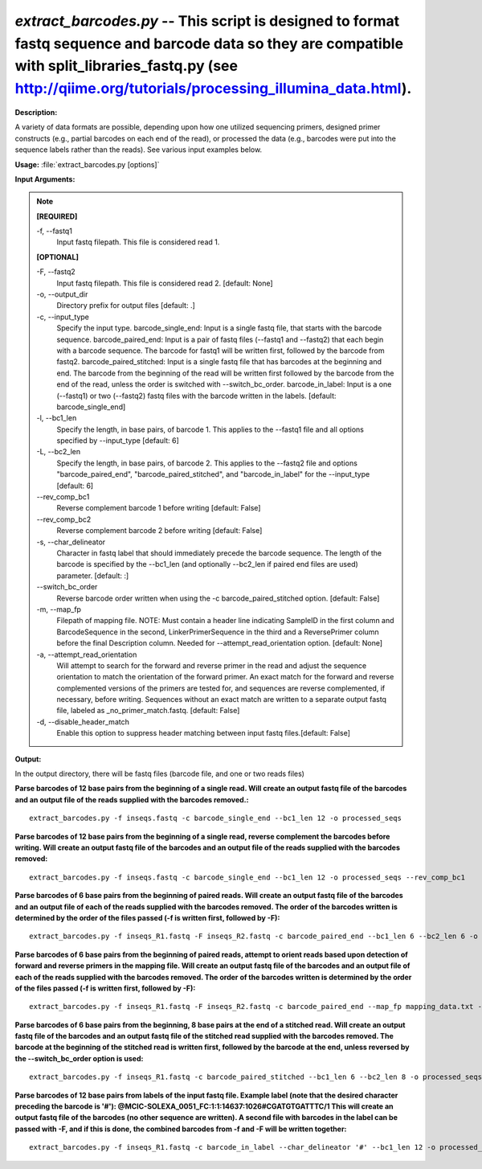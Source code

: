 .. _extract_barcodes:

.. index:: extract_barcodes.py

*extract_barcodes.py* -- This script is designed to format fastq sequence and barcode data so they are compatible with split_libraries_fastq.py (see http://qiime.org/tutorials/processing_illumina_data.html).
^^^^^^^^^^^^^^^^^^^^^^^^^^^^^^^^^^^^^^^^^^^^^^^^^^^^^^^^^^^^^^^^^^^^^^^^^^^^^^^^^^^^^^^^^^^^^^^^^^^^^^^^^^^^^^^^^^^^^^^^^^^^^^^^^^^^^^^^^^^^^^^^^^^^^^^^^^^^^^^^^^^^^^^^^^^^^^^^^^^^^^^^^^^^^^^^^^^^^^^^^^^^^^^^^^^^^^^^^^^^^^^^^^^^^^^^^^^^^^^^^^^^^^^^^^^^^^^^^^^^^^^^^^^^^^^^^^^^^^^^^^^^^

**Description:**

A variety of data formats are possible, depending upon how one utilized sequencing primers, designed primer constructs (e.g., partial barcodes on each end of the read), or processed the data (e.g., barcodes were put into the sequence labels rather than the reads). See various input examples below.


**Usage:** :file:`extract_barcodes.py [options]`

**Input Arguments:**

.. note::

	
	**[REQUIRED]**
		
	-f, `-`-fastq1
		Input fastq filepath. This file is considered read 1.
	
	**[OPTIONAL]**
		
	-F, `-`-fastq2
		Input fastq filepath. This file is considered read 2. [default: None]
	-o, `-`-output_dir
		Directory prefix for output files [default: .]
	-c, `-`-input_type
		Specify the input type. barcode_single_end: Input is a single fastq file, that starts with the barcode sequence. barcode_paired_end: Input is a pair of fastq files (--fastq1 and --fastq2) that each begin with a barcode sequence. The barcode for fastq1 will be written first, followed by the barcode from fastq2. barcode_paired_stitched: Input is a single fastq file that has barcodes at the beginning and end. The barcode from the beginning of the read will be written first followed by the barcode from the end of the read, unless the order is switched with --switch_bc_order. barcode_in_label: Input is a one (--fastq1) or two (--fastq2) fastq files with the barcode written in the labels. [default: barcode_single_end]
	-l, `-`-bc1_len
		Specify the length, in base pairs, of barcode 1. This applies to the --fastq1 file and all options specified by --input_type [default: 6]
	-L, `-`-bc2_len
		Specify the length, in base pairs, of barcode 2. This applies to the --fastq2 file and options "barcode_paired_end", "barcode_paired_stitched", and "barcode_in_label" for the --input_type [default: 6]
	`-`-rev_comp_bc1
		Reverse complement barcode 1 before writing [default: False]
	`-`-rev_comp_bc2
		Reverse complement barcode 2 before writing [default: False]
	-s, `-`-char_delineator
		Character in fastq label that should immediately precede the barcode sequence. The length of the barcode is specified by the --bc1_len (and optionally --bc2_len if paired end files are used) parameter. [default: :]
	`-`-switch_bc_order
		Reverse barcode order written when using the -c barcode_paired_stitched option. [default: False]
	-m, `-`-map_fp
		Filepath of mapping file. NOTE: Must contain a header line indicating SampleID in the first column and BarcodeSequence in the second, LinkerPrimerSequence in the third and a ReversePrimer column before the final Description column. Needed for --attempt_read_orientation option. [default: None]
	-a, `-`-attempt_read_orientation
		Will attempt to search for the forward and reverse primer in the read and adjust the sequence orientation to match the orientation of the forward primer. An exact match for the  forward and reverse complemented versions of the primers are tested for, and sequences are reverse complemented, if necessary, before writing. Sequences without an exact match are written to a separate output fastq file, labeled as _no_primer_match.fastq. [default: False]
	-d, `-`-disable_header_match
		Enable this option to suppress header matching between input fastq files.[default: False]


**Output:**

In the output directory, there will be fastq files (barcode file, and one or two reads files)


**Parse barcodes of 12 base pairs from the beginning of a single read. Will create an output fastq file of the barcodes and an output file of the reads supplied with the barcodes removed.:**

::

	extract_barcodes.py -f inseqs.fastq -c barcode_single_end --bc1_len 12 -o processed_seqs

**Parse barcodes of 12 base pairs from the beginning of a single read, reverse complement the barcodes before writing. Will create an output fastq file of the barcodes and an output file of the reads supplied with the barcodes removed:**

::

	extract_barcodes.py -f inseqs.fastq -c barcode_single_end --bc1_len 12 -o processed_seqs --rev_comp_bc1

**Parse barcodes of 6 base pairs from the beginning of paired reads. Will create an output fastq file of the barcodes and an output file of each of the reads supplied with the barcodes removed. The order of the barcodes written is determined by the order of the files passed (-f is written first, followed by -F):**

::

	extract_barcodes.py -f inseqs_R1.fastq -F inseqs_R2.fastq -c barcode_paired_end --bc1_len 6 --bc2_len 6 -o processed_seqs

**Parse barcodes of 6 base pairs from the beginning of paired reads, attempt to orient reads based upon detection of forward and reverse primers in the mapping file. Will create an output fastq file of the barcodes and an output file of each of the reads supplied with the barcodes removed. The order of the barcodes written is determined by the order of the files passed (-f is written first, followed by -F):**

::

	extract_barcodes.py -f inseqs_R1.fastq -F inseqs_R2.fastq -c barcode_paired_end --map_fp mapping_data.txt --attempt_read_orientation --bc1_len 6 --bc2_len 6 -o processed_seqs

**Parse barcodes of 6 base pairs from the beginning, 8 base pairs at the end of a stitched read. Will create an output fastq file of the barcodes and an output fastq file of the stitched read supplied with the barcodes removed. The barcode at the beginning of the stitched read is written first, followed by the barcode at the end, unless reversed by the --switch_bc_order option is used:**

::

	extract_barcodes.py -f inseqs_R1.fastq -c barcode_paired_stitched --bc1_len 6 --bc2_len 8 -o processed_seqs

**Parse barcodes of 12 base pairs from labels of the input fastq file. Example label (note that the desired character preceding the barcode is '#'): @MCIC-SOLEXA_0051_FC:1:1:14637:1026#CGATGTGATTTC/1 This will create an output fastq file of the barcodes (no other sequence are written). A second file with barcodes in the label can be passed with -F, and if this is done, the combined barcodes from -f and -F will be written together:**

::

	extract_barcodes.py -f inseqs_R1.fastq -c barcode_in_label --char_delineator '#' --bc1_len 12 -o processed_seqs


